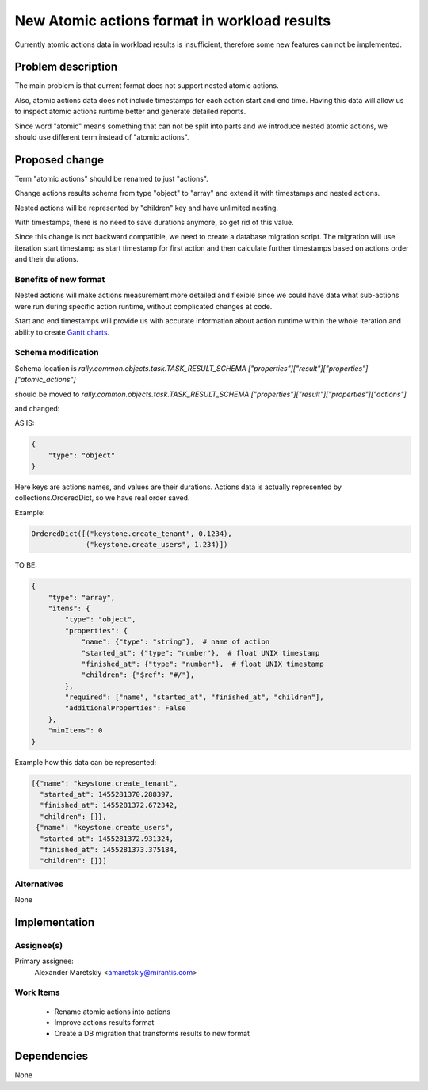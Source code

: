 ..
 This work is licensed under a Creative Commons Attribution 3.0 Unported
 License.

 http://creativecommons.org/licenses/by/3.0/legalcode

..
 This template should be in ReSTructured text. The filename in the git
 repository should match the launchpad URL, for example a URL of
 https://blueprints.launchpad.net/heat/+spec/awesome-thing should be named
 awesome-thing.rst .  Please do not delete any of the sections in this
 template.  If you have nothing to say for a whole section, just write: None
 For help with syntax, see http://www.sphinx-doc.org/en/stable/rest.html
 To test out your formatting, see http://www.tele3.cz/jbar/rest/rest.html


=============================================
New Atomic actions format in workload results
=============================================

Currently atomic actions data in workload results is insufficient,
therefore some new features can not be implemented.

Problem description
===================

The main problem is that current format does not support nested
atomic actions.

Also, atomic actions data does not include timestamps for each action
start and end time. Having this data will allow us to inspect atomic
actions runtime better and generate detailed reports.

Since word "atomic" means something that can not be split into parts
and we introduce nested atomic actions, we should use different term
instead of "atomic actions".

Proposed change
===============

Term "atomic actions" should be renamed to just "actions".

Change actions results schema from type "object" to "array"
and extend it with timestamps and nested actions.

Nested actions will be represented by "children" key and have
unlimited nesting.

With timestamps, there is no need to save durations anymore,
so get rid of this value.

Since this change is not backward compatible, we need to create
a database migration script. The migration will use iteration start
timestamp as start timestamp for first action and then calculate
further timestamps based on actions order and their durations.

Benefits of new format
----------------------

Nested actions will make actions measurement more detailed and flexible
since we could have data what sub-actions were run during specific action
runtime, without complicated changes at code.

Start and end timestamps will provide us with accurate information
about action runtime within the whole iteration and ability to create
`Gantt charts <https://en.wikipedia.org/wiki/Gantt_chart>`_.

Schema modification
-------------------

Schema location is *rally.common.objects.task.TASK_RESULT_SCHEMA
["properties"]["result"]["properties"]["atomic_actions"]*

should be moved to *rally.common.objects.task.TASK_RESULT_SCHEMA
["properties"]["result"]["properties"]["actions"]*

and changed:

AS IS:

.. code-block:: python

  {
      "type": "object"
  }

Here keys are actions names, and values are their durations.
Actions data is actually represented by collections.OrderedDict,
so we have real order saved.

Example:

.. code-block:: python

  OrderedDict([("keystone.create_tenant", 0.1234),
               ("keystone.create_users", 1.234)])

TO BE:

.. code-block:: python

  {
      "type": "array",
      "items": {
          "type": "object",
          "properties": {
              "name": {"type": "string"},  # name of action
              "started_at": {"type": "number"},  # float UNIX timestamp
              "finished_at": {"type": "number"},  # float UNIX timestamp
              "children": {"$ref": "#/"},
          },
          "required": ["name", "started_at", "finished_at", "children"],
          "additionalProperties": False
      },
      "minItems": 0
  }

Example how this data can be represented:

.. code-block:: python

  [{"name": "keystone.create_tenant",
    "started_at": 1455281370.288397,
    "finished_at": 1455281372.672342,
    "children": []},
   {"name": "keystone.create_users",
    "started_at": 1455281372.931324,
    "finished_at": 1455281373.375184,
    "children": []}]

Alternatives
------------

None


Implementation
==============

Assignee(s)
-----------

Primary assignee:
  Alexander Maretskiy <amaretskiy@mirantis.com>


Work Items
----------

 - Rename atomic actions into actions
 - Improve actions results format
 - Create a DB migration that transforms results to new format

Dependencies
============

None
